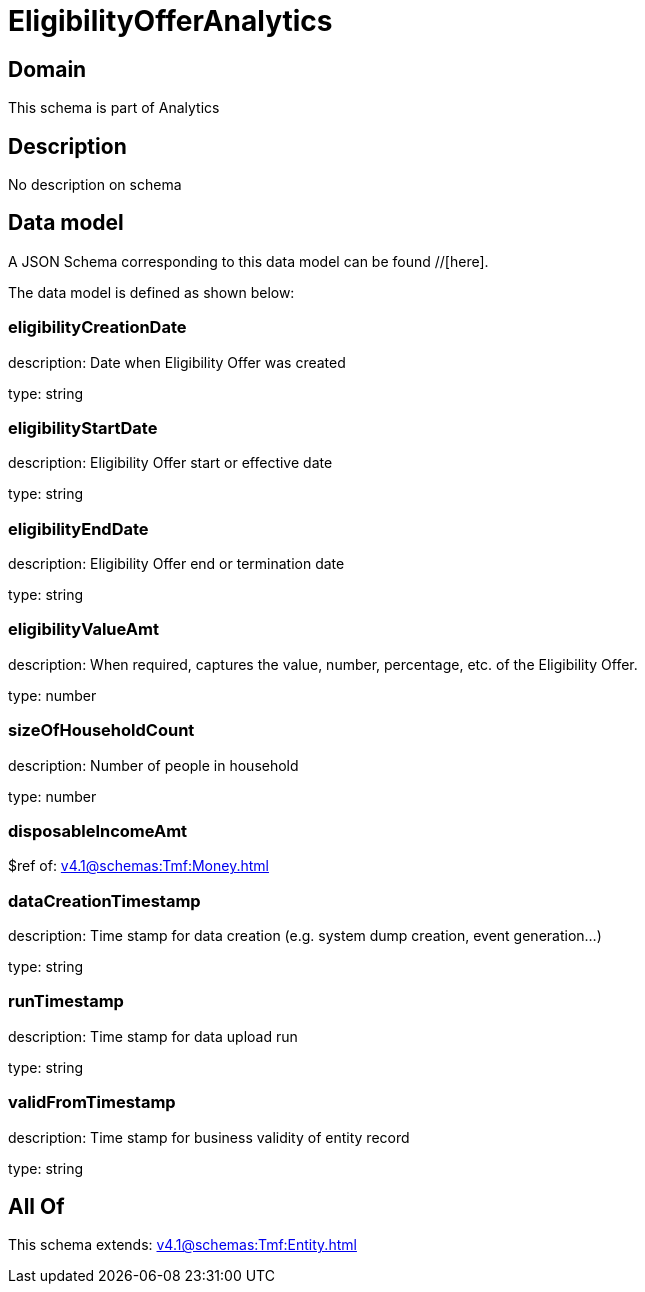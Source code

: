 = EligibilityOfferAnalytics

[#domain]
== Domain

This schema is part of Analytics

[#description]
== Description
No description on schema


[#data_model]
== Data model

A JSON Schema corresponding to this data model can be found //[here].

The data model is defined as shown below:


=== eligibilityCreationDate
description: Date when Eligibility Offer was created

type: string


=== eligibilityStartDate
description: Eligibility Offer start or effective date

type: string


=== eligibilityEndDate
description: Eligibility Offer end or termination date

type: string


=== eligibilityValueAmt
description: When required, captures the value, number, percentage, etc. of the Eligibility Offer.

type: number


=== sizeOfHouseholdCount
description: Number of people in household

type: number


=== disposableIncomeAmt
$ref of: xref:v4.1@schemas:Tmf:Money.adoc[]


=== dataCreationTimestamp
description: Time stamp for data creation (e.g. system dump creation, event generation…)

type: string


=== runTimestamp
description: Time stamp for data upload run

type: string


=== validFromTimestamp
description: Time stamp for business validity of entity record

type: string


[#all_of]
== All Of

This schema extends: xref:v4.1@schemas:Tmf:Entity.adoc[]

